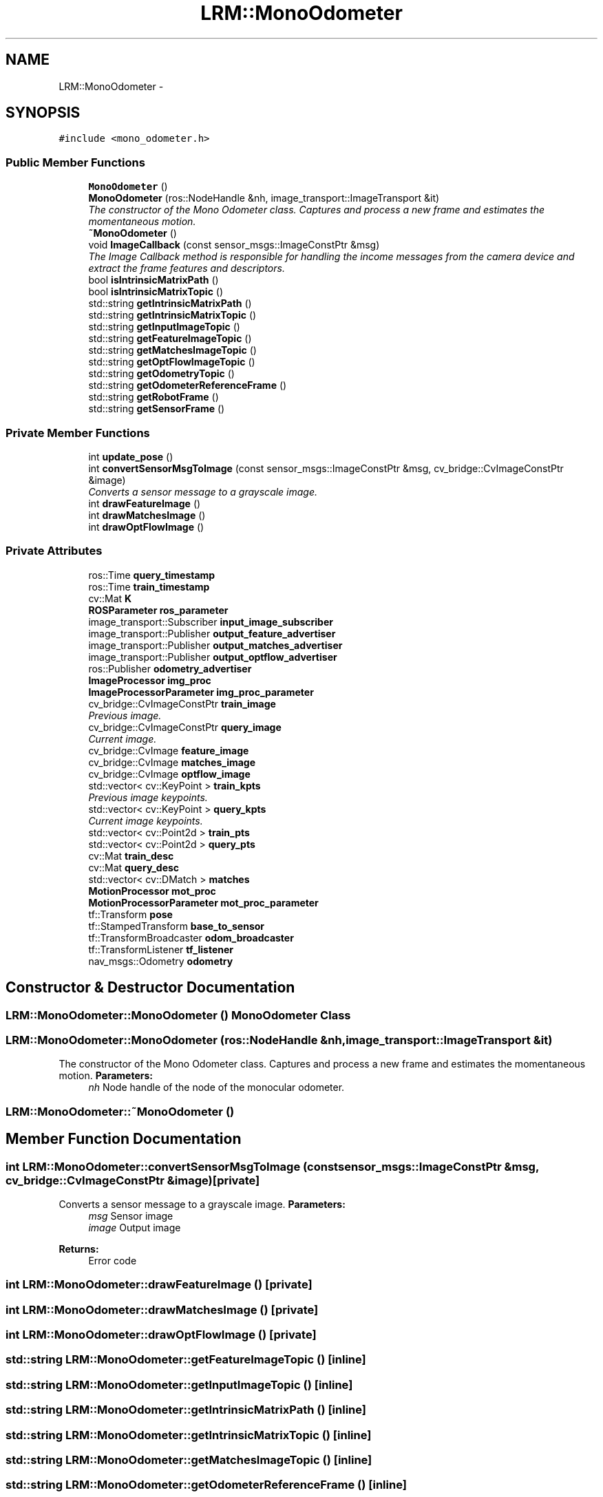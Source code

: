 .TH "LRM::MonoOdometer" 3 "Wed Jul 3 2013" "Version 0.01" "Mono Odometer" \" -*- nroff -*-
.ad l
.nh
.SH NAME
LRM::MonoOdometer \- 
.SH SYNOPSIS
.br
.PP
.PP
\fC#include <mono_odometer\&.h>\fP
.SS "Public Member Functions"

.in +1c
.ti -1c
.RI "\fBMonoOdometer\fP ()"
.br
.ti -1c
.RI "\fBMonoOdometer\fP (ros::NodeHandle &nh, image_transport::ImageTransport &it)"
.br
.RI "\fIThe constructor of the Mono Odometer class\&. Captures and process a new frame and estimates the momentaneous motion\&. \fP"
.ti -1c
.RI "\fB~MonoOdometer\fP ()"
.br
.ti -1c
.RI "void \fBImageCallback\fP (const sensor_msgs::ImageConstPtr &msg)"
.br
.RI "\fIThe Image Callback method is responsible for handling the income messages from the camera device and extract the frame features and descriptors\&. \fP"
.ti -1c
.RI "bool \fBisIntrinsicMatrixPath\fP ()"
.br
.ti -1c
.RI "bool \fBisIntrinsicMatrixTopic\fP ()"
.br
.ti -1c
.RI "std::string \fBgetIntrinsicMatrixPath\fP ()"
.br
.ti -1c
.RI "std::string \fBgetIntrinsicMatrixTopic\fP ()"
.br
.ti -1c
.RI "std::string \fBgetInputImageTopic\fP ()"
.br
.ti -1c
.RI "std::string \fBgetFeatureImageTopic\fP ()"
.br
.ti -1c
.RI "std::string \fBgetMatchesImageTopic\fP ()"
.br
.ti -1c
.RI "std::string \fBgetOptFlowImageTopic\fP ()"
.br
.ti -1c
.RI "std::string \fBgetOdometryTopic\fP ()"
.br
.ti -1c
.RI "std::string \fBgetOdometerReferenceFrame\fP ()"
.br
.ti -1c
.RI "std::string \fBgetRobotFrame\fP ()"
.br
.ti -1c
.RI "std::string \fBgetSensorFrame\fP ()"
.br
.in -1c
.SS "Private Member Functions"

.in +1c
.ti -1c
.RI "int \fBupdate_pose\fP ()"
.br
.ti -1c
.RI "int \fBconvertSensorMsgToImage\fP (const sensor_msgs::ImageConstPtr &msg, cv_bridge::CvImageConstPtr &image)"
.br
.RI "\fIConverts a sensor message to a grayscale image\&. \fP"
.ti -1c
.RI "int \fBdrawFeatureImage\fP ()"
.br
.ti -1c
.RI "int \fBdrawMatchesImage\fP ()"
.br
.ti -1c
.RI "int \fBdrawOptFlowImage\fP ()"
.br
.in -1c
.SS "Private Attributes"

.in +1c
.ti -1c
.RI "ros::Time \fBquery_timestamp\fP"
.br
.ti -1c
.RI "ros::Time \fBtrain_timestamp\fP"
.br
.ti -1c
.RI "cv::Mat \fBK\fP"
.br
.ti -1c
.RI "\fBROSParameter\fP \fBros_parameter\fP"
.br
.ti -1c
.RI "image_transport::Subscriber \fBinput_image_subscriber\fP"
.br
.ti -1c
.RI "image_transport::Publisher \fBoutput_feature_advertiser\fP"
.br
.ti -1c
.RI "image_transport::Publisher \fBoutput_matches_advertiser\fP"
.br
.ti -1c
.RI "image_transport::Publisher \fBoutput_optflow_advertiser\fP"
.br
.ti -1c
.RI "ros::Publisher \fBodometry_advertiser\fP"
.br
.ti -1c
.RI "\fBImageProcessor\fP \fBimg_proc\fP"
.br
.ti -1c
.RI "\fBImageProcessorParameter\fP \fBimg_proc_parameter\fP"
.br
.ti -1c
.RI "cv_bridge::CvImageConstPtr \fBtrain_image\fP"
.br
.RI "\fIPrevious image\&. \fP"
.ti -1c
.RI "cv_bridge::CvImageConstPtr \fBquery_image\fP"
.br
.RI "\fICurrent image\&. \fP"
.ti -1c
.RI "cv_bridge::CvImage \fBfeature_image\fP"
.br
.ti -1c
.RI "cv_bridge::CvImage \fBmatches_image\fP"
.br
.ti -1c
.RI "cv_bridge::CvImage \fBoptflow_image\fP"
.br
.ti -1c
.RI "std::vector< cv::KeyPoint > \fBtrain_kpts\fP"
.br
.RI "\fIPrevious image keypoints\&. \fP"
.ti -1c
.RI "std::vector< cv::KeyPoint > \fBquery_kpts\fP"
.br
.RI "\fICurrent image keypoints\&. \fP"
.ti -1c
.RI "std::vector< cv::Point2d > \fBtrain_pts\fP"
.br
.ti -1c
.RI "std::vector< cv::Point2d > \fBquery_pts\fP"
.br
.ti -1c
.RI "cv::Mat \fBtrain_desc\fP"
.br
.ti -1c
.RI "cv::Mat \fBquery_desc\fP"
.br
.ti -1c
.RI "std::vector< cv::DMatch > \fBmatches\fP"
.br
.ti -1c
.RI "\fBMotionProcessor\fP \fBmot_proc\fP"
.br
.ti -1c
.RI "\fBMotionProcessorParameter\fP \fBmot_proc_parameter\fP"
.br
.ti -1c
.RI "tf::Transform \fBpose\fP"
.br
.ti -1c
.RI "tf::StampedTransform \fBbase_to_sensor\fP"
.br
.ti -1c
.RI "tf::TransformBroadcaster \fBodom_broadcaster\fP"
.br
.ti -1c
.RI "tf::TransformListener \fBtf_listener\fP"
.br
.ti -1c
.RI "nav_msgs::Odometry \fBodometry\fP"
.br
.in -1c
.SH "Constructor & Destructor Documentation"
.PP 
.SS "\fBLRM::MonoOdometer::MonoOdometer\fP ()"\fBMonoOdometer\fP Class 
.SS "\fBLRM::MonoOdometer::MonoOdometer\fP (ros::NodeHandle &nh, image_transport::ImageTransport &it)"
.PP
The constructor of the Mono Odometer class\&. Captures and process a new frame and estimates the momentaneous motion\&. \fBParameters:\fP
.RS 4
\fInh\fP Node handle of the node of the monocular odometer\&. 
.RE
.PP

.SS "\fBLRM::MonoOdometer::~MonoOdometer\fP ()"
.SH "Member Function Documentation"
.PP 
.SS "int \fBLRM::MonoOdometer::convertSensorMsgToImage\fP (const sensor_msgs::ImageConstPtr &msg, cv_bridge::CvImageConstPtr &image)\fC [private]\fP"
.PP
Converts a sensor message to a grayscale image\&. \fBParameters:\fP
.RS 4
\fImsg\fP Sensor image 
.br
\fIimage\fP Output image 
.RE
.PP
\fBReturns:\fP
.RS 4
Error code 
.RE
.PP

.SS "int \fBLRM::MonoOdometer::drawFeatureImage\fP ()\fC [private]\fP"
.SS "int \fBLRM::MonoOdometer::drawMatchesImage\fP ()\fC [private]\fP"
.SS "int \fBLRM::MonoOdometer::drawOptFlowImage\fP ()\fC [private]\fP"
.SS "std::string \fBLRM::MonoOdometer::getFeatureImageTopic\fP ()\fC [inline]\fP"
.SS "std::string \fBLRM::MonoOdometer::getInputImageTopic\fP ()\fC [inline]\fP"
.SS "std::string \fBLRM::MonoOdometer::getIntrinsicMatrixPath\fP ()\fC [inline]\fP"
.SS "std::string \fBLRM::MonoOdometer::getIntrinsicMatrixTopic\fP ()\fC [inline]\fP"
.SS "std::string \fBLRM::MonoOdometer::getMatchesImageTopic\fP ()\fC [inline]\fP"
.SS "std::string \fBLRM::MonoOdometer::getOdometerReferenceFrame\fP ()\fC [inline]\fP"
.SS "std::string \fBLRM::MonoOdometer::getOdometryTopic\fP ()\fC [inline]\fP"
.SS "std::string \fBLRM::MonoOdometer::getOptFlowImageTopic\fP ()\fC [inline]\fP"
.SS "std::string \fBLRM::MonoOdometer::getRobotFrame\fP ()\fC [inline]\fP"
.SS "std::string \fBLRM::MonoOdometer::getSensorFrame\fP ()\fC [inline]\fP"
.SS "void \fBLRM::MonoOdometer::ImageCallback\fP (const sensor_msgs::ImageConstPtr &msg)"
.PP
The Image Callback method is responsible for handling the income messages from the camera device and extract the frame features and descriptors\&. \fBParameters:\fP
.RS 4
\fImsg\fP Income message from the defined camera topic\&. 
.RE
.PP

.SS "bool \fBLRM::MonoOdometer::isIntrinsicMatrixPath\fP ()\fC [inline]\fP"
.SS "bool \fBLRM::MonoOdometer::isIntrinsicMatrixTopic\fP ()\fC [inline]\fP"
.SS "int \fBLRM::MonoOdometer::update_pose\fP ()\fC [private]\fP"
.SH "Member Data Documentation"
.PP 
.SS "tf::StampedTransform \fBLRM::MonoOdometer::base_to_sensor\fP\fC [private]\fP"
.SS "cv_bridge::CvImage \fBLRM::MonoOdometer::feature_image\fP\fC [private]\fP"
.SS "\fBImageProcessor\fP \fBLRM::MonoOdometer::img_proc\fP\fC [private]\fP"
.SS "\fBImageProcessorParameter\fP \fBLRM::MonoOdometer::img_proc_parameter\fP\fC [private]\fP"
.SS "image_transport::Subscriber \fBLRM::MonoOdometer::input_image_subscriber\fP\fC [private]\fP"
.SS "cv::Mat \fBLRM::MonoOdometer::K\fP\fC [private]\fP"
.SS "std::vector<cv::DMatch> \fBLRM::MonoOdometer::matches\fP\fC [private]\fP"
.SS "cv_bridge::CvImage \fBLRM::MonoOdometer::matches_image\fP\fC [private]\fP"
.SS "\fBMotionProcessor\fP \fBLRM::MonoOdometer::mot_proc\fP\fC [private]\fP"
.SS "\fBMotionProcessorParameter\fP \fBLRM::MonoOdometer::mot_proc_parameter\fP\fC [private]\fP"
.SS "tf::TransformBroadcaster \fBLRM::MonoOdometer::odom_broadcaster\fP\fC [private]\fP"
.SS "nav_msgs::Odometry \fBLRM::MonoOdometer::odometry\fP\fC [private]\fP"
.SS "ros::Publisher \fBLRM::MonoOdometer::odometry_advertiser\fP\fC [private]\fP"
.SS "cv_bridge::CvImage \fBLRM::MonoOdometer::optflow_image\fP\fC [private]\fP"
.SS "image_transport::Publisher \fBLRM::MonoOdometer::output_feature_advertiser\fP\fC [private]\fP"
.SS "image_transport::Publisher \fBLRM::MonoOdometer::output_matches_advertiser\fP\fC [private]\fP"
.SS "image_transport::Publisher \fBLRM::MonoOdometer::output_optflow_advertiser\fP\fC [private]\fP"
.SS "tf::Transform \fBLRM::MonoOdometer::pose\fP\fC [private]\fP"
.SS "cv::Mat \fBLRM::MonoOdometer::query_desc\fP\fC [private]\fP"
.SS "cv_bridge::CvImageConstPtr \fBLRM::MonoOdometer::query_image\fP\fC [private]\fP"
.PP
Current image\&. 
.SS "std::vector<cv::KeyPoint> \fBLRM::MonoOdometer::query_kpts\fP\fC [private]\fP"
.PP
Current image keypoints\&. 
.SS "std::vector<cv::Point2d> \fBLRM::MonoOdometer::query_pts\fP\fC [private]\fP"
.SS "ros::Time \fBLRM::MonoOdometer::query_timestamp\fP\fC [private]\fP"
.SS "\fBROSParameter\fP \fBLRM::MonoOdometer::ros_parameter\fP\fC [private]\fP"
.SS "tf::TransformListener \fBLRM::MonoOdometer::tf_listener\fP\fC [private]\fP"
.SS "cv::Mat \fBLRM::MonoOdometer::train_desc\fP\fC [private]\fP"
.SS "cv_bridge::CvImageConstPtr \fBLRM::MonoOdometer::train_image\fP\fC [private]\fP"
.PP
Previous image\&. 
.SS "std::vector<cv::KeyPoint> \fBLRM::MonoOdometer::train_kpts\fP\fC [private]\fP"
.PP
Previous image keypoints\&. 
.SS "std::vector<cv::Point2d> \fBLRM::MonoOdometer::train_pts\fP\fC [private]\fP"
.SS "ros::Time \fBLRM::MonoOdometer::train_timestamp\fP\fC [private]\fP"

.SH "Author"
.PP 
Generated automatically by Doxygen for Mono Odometer from the source code\&.
